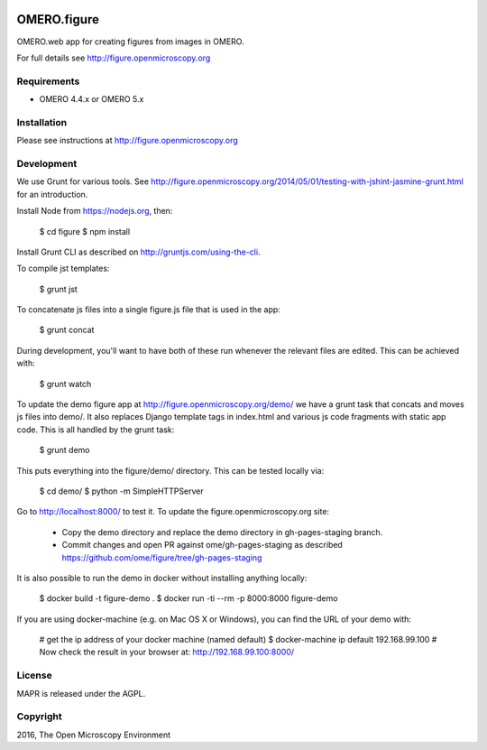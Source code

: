 .. image:: https://travis-ci.org/ome/figure.svg?branch=master
    :target: https://travis-ci.org/ome/figure

.. image:: https://badge.fury.io/py/omero-figure.svg
    :target: https://badge.fury.io/py/omero-figure


OMERO.figure
============

OMERO.web app for creating figures from images in OMERO.

For full details see http://figure.openmicroscopy.org


Requirements
------------

* OMERO 4.4.x or OMERO 5.x

Installation
------------

Please see instructions at http://figure.openmicroscopy.org


Development
-----------

We use Grunt for various tools.
See http://figure.openmicroscopy.org/2014/05/01/testing-with-jshint-jasmine-grunt.html
for an introduction.

Install Node from https://nodejs.org, then:

    $ cd figure
    $ npm install

Install Grunt CLI as described on http://gruntjs.com/using-the-cli.

To compile jst templates:

	$ grunt jst

To concatenate js files into a single figure.js file that is used in the app:

    $ grunt concat

During development, you'll want to have both of these run whenever the relevant files are edited.
This can be achieved with:

	$ grunt watch

To update the demo figure app at http://figure.openmicroscopy.org/demo/
we have a grunt task that concats and moves js files into demo/.
It also replaces Django template tags in index.html and various js code
fragments with static app code. This is all handled by the grunt task:

    $ grunt demo

This puts everything into the figure/demo/ directory.
This can be tested locally via:

    $ cd demo/
    $ python -m SimpleHTTPServer

Go to http://localhost:8000/ to test it.
To update the figure.openmicroscopy.org site:

 - Copy the demo directory and replace the demo directory in gh-pages-staging branch.
 - Commit changes and open PR against ome/gh-pages-staging as described https://github.com/ome/figure/tree/gh-pages-staging

It is also possible to run the demo in docker without installing anything locally:

    $ docker build -t figure-demo .
    $ docker run -ti --rm -p 8000:8000 figure-demo

If you are using docker-machine (e.g. on Mac OS X or Windows), you can find the URL of your demo with:

    # get the ip address of your docker machine (named default)
    $ docker-machine ip default
    192.168.99.100
    # Now check the result in your browser at:
    http://192.168.99.100:8000/


License
-------

MAPR is released under the AGPL.

Copyright
---------

2016, The Open Microscopy Environment
